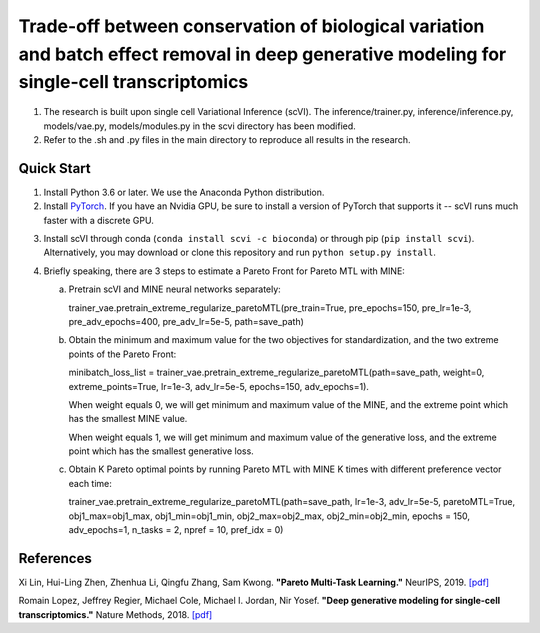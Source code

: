 ============================================================================================================================================
Trade-off between conservation of biological variation and batch effect removal in deep generative modeling for single-cell transcriptomics
============================================================================================================================================
1. The research is built upon single cell Variational Inference (scVI). The inference/trainer.py, inference/inference.py, models/vae.py, models/modules.py in the scvi directory has been modified.
2. Refer to the .sh and .py files in the main directory to reproduce all results in the research.


Quick Start
-----------

1. Install Python 3.6 or later. We use the Anaconda Python distribution.

2. Install PyTorch_. If you have an Nvidia GPU, be sure to install a version of PyTorch that supports it -- scVI runs much faster with a discrete GPU.

.. _PyTorch: http://pytorch.org

3. Install scVI through conda (``conda install scvi -c bioconda``) or through pip (``pip install scvi``). Alternatively, you may download or clone this repository and run ``python setup.py install``.

4. Briefly speaking, there are 3 steps to estimate a Pareto Front for Pareto MTL with MINE:

   a. Pretrain scVI and MINE neural networks separately:

      trainer_vae.pretrain_extreme_regularize_paretoMTL(pre_train=True, pre_epochs=150, pre_lr=1e-3,
      pre_adv_epochs=400, pre_adv_lr=5e-5, path=save_path)

   b. Obtain the minimum and maximum value for the two objectives for standardization, and the two extreme points of the Pareto Front:

      minibatch_loss_list = trainer_vae.pretrain_extreme_regularize_paretoMTL(path=save_path, weight=0, extreme_points=True,
      lr=1e-3, adv_lr=5e-5, epochs=150, adv_epochs=1).

      When weight equals 0, we will get minimum and maximum value of the MINE,  and the extreme point which has the smallest MINE value.

      When weight equals 1, we will get minimum and maximum value of the generative loss, and the extreme point which has the smallest generative loss.

   c. Obtain K Pareto optimal points by running Pareto MTL with MINE K times with different preference vector each time:

      trainer_vae.pretrain_extreme_regularize_paretoMTL(path=save_path, lr=1e-3, adv_lr=5e-5, paretoMTL=True,
      obj1_max=obj1_max, obj1_min=obj1_min, obj2_max=obj2_max, obj2_min=obj2_min, epochs = 150,
      adv_epochs=1, n_tasks = 2, npref = 10, pref_idx = 0)

References
----------
Xi Lin, Hui-Ling Zhen, Zhenhua Li, Qingfu Zhang, Sam Kwong.
**"Pareto Multi-Task Learning."**
NeurIPS, 2019. `[pdf]`__

.. __: https://proceedings.neurips.cc/paper/2019/file/685bfde03eb646c27ed565881917c71c-Paper.pdf

Romain Lopez, Jeffrey Regier, Michael Cole, Michael I. Jordan, Nir Yosef.
**"Deep generative modeling for single-cell transcriptomics."**
Nature Methods, 2018. `[pdf]`__

.. __: https://rdcu.be/bdHYQ

